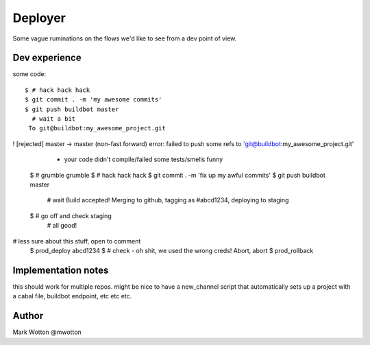========
Deployer
========

Some vague ruminations on the flows we'd like to see from a dev point
of view.

Dev experience
==============
some code::

 $ # hack hack hack
 $ git commit . -m 'my awesome commits'
 $ git push buildbot master
   # wait a bit
  To git@buildbot:my_awesome_project.git
! [rejected]        master -> master (non-fast forward)
error: failed to push some refs to 'git@buildbot:my_awesome_project.git'
  - your code didn't compile/failed some tests/smells funny
 $ # grumble grumble
 $ # hack hack hack
 $ git commit . -m 'fix up my awful commits'
 $ git push buildbot master
  # wait
  Build accepted! Merging to github, tagging as #abcd1234, deploying to staging
 $ # go off and check staging
   # all good!

# less sure about this stuff, open to comment
 $ prod_deploy abcd1234
 $ # check - oh shit, we used the wrong creds! Abort, abort
 $ prod_rollback
 
Implementation notes
====================

this should work for multiple repos. might be nice to have a
new_channel script that automatically sets up a project with a cabal
file, buildbot endpoint, etc etc etc.



Author
======
Mark Wotton @mwotton
